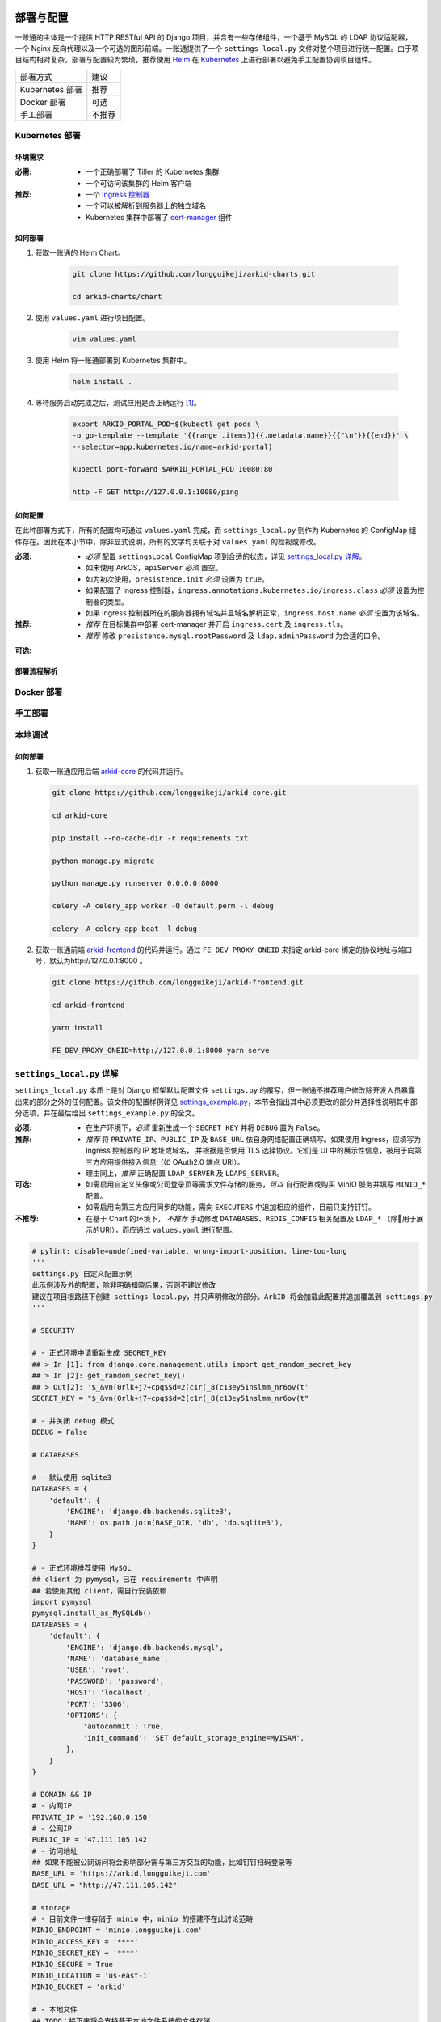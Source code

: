 部署与配置
==========

.. MUTABLE ON REFACTOR

一账通的主体是一个提供 HTTP RESTful API 的 Django 项目，并含有一些存储组件，\
一个基于 MySQL 的 LDAP 协议适配器，一个 Nginx 反向代理以及一个可选的图形前端。\
一账通提供了一个 ``settings_local.py`` 文件对整个项目进行统一配置。\
由于项目结构相对复杂，部署与配置较为繁琐，推荐使用 Helm_ 在 Kubernetes_ 上进行部署以避免手工配置协调项目组件。\


================ ==============
 部署方式          建议
---------------- --------------
Kubernetes 部署    推荐
Docker 部署        可选
手工部署            不推荐
================ ==============

Kubernetes 部署
---------------

.. seealso::
   * `Kubernetes 官方文档`_
   * `Helm 用户指南`_

环境需求
::::::::

:必需:
   * 一个正确部署了 Tiller 的 Kubernetes 集群
   * 一个可访问该集群的 Helm 客户端

:推荐:
   * 一个 `Ingress 控制器`_
   * 一个可以被解析到服务器上的独立域名
   * Kubernetes 集群中部署了 cert-manager_ 组件

如何部署
::::::::

1. 获取一账通的 Helm Chart。

    .. code-block:: shell

       git clone https://github.com/longguikeji/arkid-charts.git

       cd arkid-charts/chart

2. 使用 ``values.yaml`` 进行项目配置。

    .. code-block:: shell

       vim values.yaml

    .. seealso::
       * `如何配置`_
       * `settings_local.py 详解`_

3. 使用 Helm 将一账通部署到 Kubernetes 集群中。

    .. code-block:: shell

       helm install .

4. 等待服务启动完成之后，测试应用是否正确运行 [#f1]_。

    .. code-block:: shell

       export ARKID_PORTAL_POD=$(kubectl get pods \
       -o go-template --template '{{range .items}}{{.metadata.name}}{{"\n"}}{{end}}' \
       --selector=app.kubernetes.io/name=arkid-portal)

       kubectl port-forward $ARKID_PORTAL_POD 10080:80

       http -F GET http://127.0.0.1:10080/ping
    ..

如何配置
::::::::

在此种部署方式下，所有的配置均可通过 ``values.yaml`` 完成，而 ``settings_local.py`` 则作为 \
Kubernetes 的 ConfigMap 组件存在。因此在本小节中，除非显式说明，所有的文字均关联于对 ``values.yaml`` 的检视或修改。

.. ASYNC CROSS REFERENCE TODO:
   ArkOS

:必须:
   * *必须* 配置 ``settingsLocal`` ConfigMap 项到合适的状态，详见 `settings_local.py 详解`_。
   * 如未使用 ArkOS，``apiServer`` *必须* 置空。
   * 如为初次使用，``presistence.init`` *必须* 设置为 ``true``。
   * 如果配置了 Ingress 控制器，``ingress.annotations.kubernetes.io/ingress.class`` \
     *必须* 设置为控制器的类型。
   * 如果 Ingress 控制器所在的服务器拥有域名并且域名解析正常，``ingress.host.name`` *必须* 设置为该域名。

:推荐:
   * *推荐* 在目标集群中部署 cert-manager 并开启 ``ingress.cert`` 及 ``ingress.tls``。
   * *推荐* 修改 ``presistence.mysql.rootPassword`` 及 \
     ``ldap.adminPassword`` 为合适的口令。

.. ASYNC TODO:
   Disable FE

:可选:

.. TODO:
   Separate OPTIONAL, SHOULD NOT & MUST NOT

部署流程解析
::::::::::::

.. TODO:
   Deployment Process

Docker 部署
-----------

.. ASYNC TODO:
   Docker Compose

手工部署
--------

本地调试
--------

如何部署
::::::::

1. 获取一账通应用后端 `arkid-core`_ 的代码并运行。

   .. code-block:: shell

      git clone https://github.com/longguikeji/arkid-core.git

      cd arkid-core

      pip install --no-cache-dir -r requirements.txt

      python manage.py migrate

      python manage.py runserver 0.0.0.0:8000

      celery -A celery_app worker -Q default,perm -l debug

      celery -A celery_app beat -l debug

2. 获取一账通前端 `arkid-frontend`_ 的代码并运行。通过 ``FE_DEV_PROXY_ONEID`` 来指定 arkid-core 绑定的协议地址与端口号，默认为http://127.0.0.1:8000 。

   .. code-block:: shell

      git clone https://github.com/longguikeji/arkid-frontend.git

      cd arkid-frontend

      yarn install

      FE_DEV_PROXY_ONEID=http://127.0.0.1:8000 yarn serve

.. _arkid-core: https://github.com/longguikeji/arkid-core
.. _arkid-frontend: https://github.com/longguikeji/arkid-frontend

``settings_local.py`` 详解
--------------------------

.. TODO
   Docker Compsoe
   Manual

``settings_local.py`` 本质上是对 Django 框架默认配置文件 ``settings.py`` 的覆写，\
但一账通不推荐用户修改除开发人员暴露出来的部分之外的任何配置。该文件的配置样例详见 `settings_example.py`_，\
本节会指出其中必须更改的部分并选择性说明其中部分选项，并在最后给出 ``settings_example.py`` 的全文。

:必须:
   * 在生产环境下，*必须* 重新生成一个 ``SECRET_KEY`` 并将 ``DEBUG`` 置为  ``False``。

:推荐:
   * *推荐* 将 ``PRIVATE_IP``、``PUBLIC_IP`` 及 ``BASE_URL`` 依自身网络配置正确填写。\
     如果使用 Ingress，应填写为 Ingress 控制器的 IP 地址或域名，
     并根据是否使用 TLS 选择协议。它们是 UI 中的展示性信息，被用于向第三方应用提供接入信息（如 OAuth2.0 端点 URI）。
   * 理由同上，*推荐* 正确配置 ``LDAP_SERVER`` 及 ``LDAPS_SERVER``。

:可选:
   * 如需启用自定义头像或公司登录页等需求文件存储的服务，*可以* 自行配置或购买 MinIO 服务并填写 ``MINIO_*`` 配置。
   * 如需启用向第三方应用同步的功能，需向 ``EXECUTERS`` 中追加相应的组件，目前只支持钉钉。

:不推荐:
   * 在基于 Chart 的环境下， *不推荐* 手动修改 ``DATABASES``、``REDIS_CONFIG`` 相关配置\
     及 ``LDAP_*`` （除用于展示的URI），而应通过 ``values.yaml`` 进行配置。

.. code-block:: python

   # pylint: disable=undefined-variable, wrong-import-position, line-too-long
   '''
   settings.py 自定义配置示例
   此示例涉及外的配置，除非明确知晓后果，否则不建议修改
   建议在项目根路径下创建 settings_local.py，并只声明修改的部分。ArkID 将会加载此配置并追加覆盖到 settings.py
   '''

   # SECURITY

   # - 正式环境中请重新生成 SECRET_KEY
   ## > In [1]: from django.core.management.utils import get_random_secret_key
   ## > In [2]: get_random_secret_key()
   ## > Out[2]: '$_&vn(0rlk+j7+cpq$$d=2(c1r(_8(c13ey51nslmm_nr6ov(t'
   SECRET_KEY = "$_&vn(0rlk+j7+cpq$$d=2(c1r(_8(c13ey51nslmm_nr6ov(t"

   # - 并关闭 debug 模式
   DEBUG = False

   # DATABASES

   # - 默认使用 sqlite3
   DATABASES = {
       'default': {
           'ENGINE': 'django.db.backends.sqlite3',
           'NAME': os.path.join(BASE_DIR, 'db', 'db.sqlite3'),
       }
   }

   # - 正式环境推荐使用 MySQL
   ## client 为 pymysql，已在 requirements 中声明
   ## 若使用其他 client，需自行安装依赖
   import pymysql
   pymysql.install_as_MySQLdb()
   DATABASES = {
       'default': {
           'ENGINE': 'django.db.backends.mysql',
           'NAME': 'database_name',
           'USER': 'root',
           'PASSWORD': 'password',
           'HOST': 'localhost',
           'PORT': '3306',
           'OPTIONS': {
               'autocommit': True,
               'init_command': 'SET default_storage_engine=MyISAM',
           },
       }
   }

   # DOMAIN && IP
   # - 内网IP
   PRIVATE_IP = '192.168.0.150'
   # - 公网IP
   PUBLIC_IP = '47.111.105.142'
   # - 访问地址
   ## 如果不能被公网访问将会影响部分需与第三方交互的功能，比如钉钉扫码登录等
   BASE_URL = 'https://arkid.longguikeji.com'
   BASE_URL = "http://47.111.105.142"

   # storage
   # - 目前文件一律存储于 minio 中，minio 的搭建不在此讨论范畴
   MINIO_ENDPOINT = 'minio.longguikeji.com'
   MINIO_ACCESS_KEY = '****'
   MINIO_SECRET_KEY = '****'
   MINIO_SECURE = True
   MINIO_LOCATION = 'us-east-1'
   MINIO_BUCKET = 'arkid'

   # - 本地文件
   ## TODO：接下来将会支持基于本地文件系统的文件存储

   # Redis
   REDIS_CONFIG = {
       'HOST': '192.168.0.147',
       'PORT': 6379,
       'DB': 7,
       'PASSWORD': 'password',
   }
   ## REDIS_URL, CACHES, CELERY_BROKER_URL 均依赖于 REDIS_CONFIG
   ## 如果在 settings_local 文件中修改了 REDIS_CONFIG，上述变量需重新声明，使 REDIS_CONFIG 的改动生效。
   REDIS_URL = 'redis://{}:{}/{}'.format(REDIS_CONFIG['HOST'], REDIS_CONFIG['PORT'], REDIS_CONFIG['DB']) if REDIS_CONFIG['PASSWORD'] is None \
           else 'redis://:{}@{}:{}/{}'.format(REDIS_CONFIG['PASSWORD'], REDIS_CONFIG['HOST'], REDIS_CONFIG['PORT'], REDIS_CONFIG['DB'])
   CACHES["default"]["LOCATION"] = REDIS_URL
   CELERY_BROKER_URL = REDIS_URL

   # LDAP

   # - 启用 sql_backend ldap
   ## 需安装 ArkID  > docker pull longguikeji/ark-sql-ldap:1.0.0
   ## 且 database 为 MySQL
   ## 此时所有针对 LDAP_* 的配置均不对 LDAP server 生效。只读。
   ## TODO：支持LDAP_BASE、LDAP_PASSWORD 可修改。
   INSTALLED_APPS += ['ldap.sql_backend']

   ## LDAP server 的访问地址，用于展示
   LDAP_SERVER = 'ldap://localhost'
   LDAPS_SERVER = 'ldaps://localhost'

   # - 启用 native ldap (不建议使用)
   ## 需已有 LDAP server 且 LDAP 内没有数据
   ## 各对接信息按 此 LDAP server 实际情况填写
   EXECUTERS += ['executer.LDAP.LDAPExecuter']

   LDAP_SERVER = 'ldap://192.168.3.9'
   LDAPS_SERVER = 'ldaps://192.168.3.9'
   LDAP_CLUSTER_ADDR = ''    # 集群内地址，非k8s环境留空即可。k8s环境则会自动填充。
   LDAP_BASE = 'dc=longguikeji,dc=com'
   LDAP_USER = 'cn=admin,dc=longguikeji,dc=com'
   LDAP_PASSWORD = 'admin'
   ## 此三项由arkid生成，只读。应依赖于LDAP_BASE,故需重新声明
   LDAP_USER_BASE = 'ou=people,{}'.format(LDAP_BASE)
   LDAP_DEPT_BASE = 'ou=dept,{}'.format(LDAP_BASE)
   LDAP_GROUP_BASE = 'cn=intra,ou=group,{}'.format(LDAP_BASE)

   # 钉钉
   # - 向钉钉同步数据
   EXECUTERS += ['executer.Ding.DingExecuter']

.. rubric:: 注

.. [#f1] 本文档使用 HTTPie_ 而不是 cURL 作为示例 HTTP 客户端，前者拥有更加直观的命令行选项，较之后者更易于使用。

.. _HTTPie: https://httpie.org
.. _docker: https://www.docker.com
.. _kubernetes: https://kubernetes.io
.. _helm: https://helm.sh
.. _cert-manager: https://github.com/jetstack/cert-manager

.. _Kubernetes 官方文档: https://kubernetes.io/zh/docs/
.. _Helm 用户指南: https://whmzsu.github.io/helm-doc-zh-cn/


.. _Ingress 控制器: https://kubernetes.io/zh/docs/concepts/services-networking/ingress-controllers/

.. _settings_example.py: https://github.com/longguikeji/arkid-core/blob/yh/settings/oneid/settings_example.py

用户界面
========

使用 Web 图形界面
-----------------

如果一个一账通实例在部署时决定配置 Web 前端，那么用户在此时即可拥有一个设计友好易于使用的界面。\
本小节的余下部分将指引用户（无论是普通用户还是管理员）使用这一图形界面探索一账通的核心功能。

注册与登录
::::::::::

无论如何，只要一个一账通实例决定对外公开自身的存在，用户就总可以通过浏览器访问到该实例的登录界面。如果该实例选择开放注册，那么任何人都可以在此处使用邮箱或手机注册一个账号并登录。如若不然，用户只能选择要求这个实例的管理员为自己手动添加一个账号，并通过管理员提供的链接绑定并激活账号。


.. figure:: assets/登录.*
   :align: center

   登录界面

工作台
::::::

每个一账通用户都拥有一个「工作台」，它允许用户检视本账号被授权访问的应用，系统内其他可见组织与成员的基本信息，以及配置自身的个人信息。

我的应用
........

「我的应用」页面展示了所有当前用户有权访问（即可用自己的一账通账号进行授权登录操作的）的应用的基本信息。若管理员为某应用配置了跳转链接，用户可以直接点击该应用以跳转到应用地址。

.. figure:: assets/我的应用.*
   :align: center

   我的应用

通讯录
......

用户可以在「通讯录」中检索所有自身可见的组织结构与用户的基本信息，检索的目标对象的可见性取决于当前用户的权限。

.. figure:: assets/通讯录.*
   :align: center

   通讯录

其他
....

每个用户都可以检视自身的「个人资料」页面并在此处更改自身的基本信息，这些信息可在「通讯录」中被其他用户检索（取决于对方的权限）。用户也可在右上角的下拉菜单里选择修改当前账号的密码或是登出一账通。

.. figure:: assets/个人资料.*
   :align: center

   个人资料

.. attention::
   在一账通中，一旦用户选择登出，不仅仅是对一账通自身的访问凭据会被撤销，所有处于登录状态的第三方应用的访问凭据也会被一并撤销。这是对所谓「单点登出（Single Sign-Out）」机制的一种实现。


管理后台
::::::::

如果当前用户拥有管理员权限，那么该用户可以通过右上角的「管理后台」按钮来配置当前一账通实例的行为。

账号管理
........

管理员可在「账号管理」–「所有账号」页面内添加新账号，检视、编辑已有账号或调整它们的权限，\
并可以将账号信息批量导出为 ``.csv`` 文件或从具有特定格式的 ``.csv`` 文件中批量导入。

.. figure:: assets/所有账号.*
   :align: center

   账号管理–所有账号

.. important:: 对于手动添加的账号，管理员需要将邀请链接（在尚未激活的账号的「操作」一栏中获取）发送给相应的用户，让其完善注册信息并激活账号。

批量编辑
''''''''

通过「批量导出」得到的 ``.csv`` 文件含有的字段定义如下：

==================== ==============================
字段名                说明
-------------------- ------------------------------
``username``         用户名，用户的唯一标识符
``name``             用户的姓名
``email``            用户的邮箱（在个人资料中显示）
``private_email``    用户的注册邮箱
``mobile``           用户的注册手机号
``gender``           用户的性别
``avatar``           用户的头像
``position``         用户的职位
``employee_number``  用户的工号
==================== ==============================

其中字段与「个人资料」页而非「编辑账号」操作可编辑字段相对应，将其重新导入并不能重建一个与之完全一致的账号。\
将该 ``.csv`` 通过「批量导入/修改」重新导入时能够得到有效应用的字段如下：

==================== ================
字段名                 存在性
-------------------- ----------------
``username``         必选当且仅当导入
``name``             可选
``email``            可选
``private_email``    导入时二选一
``mobile``           导入时二选一
``gender``           可选
``avatar``           不存在
``position``         可选
``employee_number``  可选
==================== ================

账号注册
........

「账号管理」–「账号配置」页面内提供了一些登录注册必不可少的基础设施。如是否开放注册，是否开放第三方扫码登录以及如何配置注册所需的邮箱/手机验证码服务。

.. figure:: assets/账号配置.*
   :align: center

   账号管理–账号配置

.. note::
   虽然验证码校验在账号激活的过程中必不可少，但一账通本身并不提供验证码服务。用户需要自行准备邮箱或短信服务并在一账通内部配置好相应的接口。

账号同步
........

在「账号管理」——「账号同步」页面中可以启用在一账通系统与其他平台的用户对象模型之间同步对接的功能。在填写了同步目标平台的认证信息之后，点击「开始同步」按钮即可将目标平台的所有用户及分组等对象同步到当前一账通实例中。

.. figure:: assets/账号同步.*
   :align: center

   账号管理–账号同步

.. attention::
   当同步完成之后，在一账通平台上的任何修改都会同步应用到目标平台之上，但目标平台上的修改并不会反向同步给一账通，因此不推荐在同步完成之后修改目标平台的用户数据。

.. TODO:
   用户模型映射算法？

应用配置
........

管理员可在「应用管理」页面下检索、删除、接入第三方应用以及管理它们的权限，接入第三方应用的详细说明见 `第三方应用接入`_ 部分。\
如果用户有通过一账通登录某应用的权限，那么该应用会出现在用户的工作台上。

.. figure:: assets/应用管理.*
   :align: center

   应用管理

.. tip::
   如果为一个应用配置了跳转链接，用户就可以直接在工作台中直接点击访问该应用了。

分组管理
........

一账通系统中存在着应用、用户与分组这三类主要的业务对象。分组功能将用户以分组对象关联起来，而权限系统则涉及应用与后两者之间的交互。

.. glossary::
   分组
      一账通中的分组结构是一棵有根的 `树`_，其中每个节点可以拥有有限多个子节点（子组）以及有限多个值（用户），与常见的目录树结构基本一致。

   分组类型
      一账通中允许存在多种不同的分组方式，每一种由一个分组类型来定义。可以为一个分组类型创建多个实例，每个实例都构成了一个分组结构。一账通默认提供「部门」、「角色」以及「标签」三种分组类型，并允许用户无限制的自定义分组类型，不同的分组类型之间完全正交。

   用户
      用户是分组结构中的「值」，不包含任何结构，而仅仅是属于某个特定结构。但与文件系统不同，一个用户可以同时属于多个分组（无视分组类型）。

.. note::
   可以将一个分组类型的实例视为一棵树，而一个分组类型则构成了一个 `森林`_，或是直接将分组类型视为一棵树的根，而所有的实例则不过是分组类型的「子组」而已。

管理员可以在「分组管理」页面下检视管理所有已有的分组结构并定义新的分组或类型，也可以查看特定的分组节点中包含的所有用户。

.. figure:: assets/分组管理.*
   :align: center

   分组管理

.. hint::
   「分组管理」页面下的成员管理功能暂时只支持调整分组中已有成员的位置或手动添加全新账号（功能与「所有账号」页面下的一致），如需添加已有用户到特定分组中来，暂时只能通过「编辑账号」操作进行。

权限管理
........

一账通为管理者提供了一套完备而可扩展的精细权限控制系统，允许通过各种策略为每一个用户配置应用的访问权限，管理应用与分组的可见性，以及配置权限受限的子管理员辅助管理。

.. note::
   在一账通的权限系统中，分组是权限管理的一个基本单位。权限可以被直接指派给分组，任何指派给分组的权限会被指派给该分组的直接用户，或是（通过某些选项）递归的指派给该分组的子组与其中的用户。在分组结构中，指派给前驱节点（上级分组）的权限总可以被指派给其后继节点（子组）的权限所覆盖。

可见性权限
''''''''''

分组结构以及其中成员的详细信息（如个人资料）的可见性权限配置应在「分组管理」页面的分组实例编辑中进行，有如下几种权限策略：

+---------------------------------+
|分组可见性权限                   |
+=================================+
|所有人可见                       |
+---------------------------------+
|仅组内成员可见（下属分组不可见） |
+---------------------------------+
|组内成员及其下属分组可见         |
+---------------------------------+
|所有人不可见                     |
+---------------------------------+
|只对部分人可见                   |
+---------------------------------+

其中「只对部分人可见」选项可以分组或用户为单位进行任意的权限指派。

应用的可见性权限与访问权限一致，在此不再赘述。

应用权限
''''''''

一账通为第三方应用提供了精细的权限控制。除了基本的访问（登录）权限之外，管理员还可以为应用额外添加任意的自定义权限，并为它们指定可访问的用户和分组。

管理员可通过账号管理或分组管理中特定用户的「应用内权限」操作来查看该用户的应用权限一览表并直接进行以个人为粒度的权限配置（通过更改默认的权限继承策略）。

.. figure:: assets/账号权限管理-分组权限管理.*
   :align: center

   账号权限管理 & 分组权限管理

更为全面的权限配置可以通过「应用管理」页面下特定应用的「权限管理」操作来进行。管理员可以在此为应用添加自定义权限，配置用户或分组的白/黑名单策略，以及查看根据当前配置计算得出的最终授权名单并分析其中用户的授权来源。

.. figure:: assets/应用权限管理.*
   :align: center

   应用权限管理

.. important::
      自定义权限在一账通中仅仅是一个唯一的权限 ID，第三方应用可根据此 ID 通过 HTTP API 向一账通查询特定的用户是否拥有该权限。在此情况下，一账通仅仅是在利用已有的分组–权限架构，作为一个权限子系统来检查特定的权限断言，而并不会实际涉及权限的具体内容。

子管理员
........

管理员可在「子管理员」页面下添加子管理员。子管理员可以在一个指定的范围（分组，用户以及应用）下行使受限的权力。

.. figure:: assets/子管理员.*
   :align: center

   子管理员

.. TODO:
   权限的详细定义

其他
....

登录页面配置
''''''''''''

管理员可在「配置管理」页面下为公司进行基本的登录页面配置。

.. figure:: assets/配置管理.*
   :align: center

   配置管理

操作日志
''''''''

管理员可在「操作日志」页面下查看并检索详细的用户及管理员活动日志。

.. figure:: assets/操作日志.*
   :align: center

   操作日志

.. _树: https://en.wikipedia.org/wiki/Tree_(graph_theory)
.. _森林: https://en.wikipedia.org/wiki/Tree_(graph_theory)#Forest

使用 HTTP API 接口
------------------

如果一账通实例的维护者认为使用一整个 Web 图形客户端太重了或没有必要，\
也可以选择只部署一账通的核心组件并利用一账通丰富的 RESTful HTTP API 来完成管理任务。\
本节的目的是通过两个小例子来帮助用户初步熟悉一账通的 API ，并完成一些真实的管理操作。

为了使用一账通，我们必须首先得知所要管理的一账通实例的网络地址，\
以及拥有一个管理员账号（默认为 ``admin, admin``），我们不妨设其为 ``arkid.example.org``。

.. seealso::
   * 关于如何部署 'client-free' 的一账通实例，请参见 `部署与配置`_。
   * 这里是完整的 `一账通 API 文档`_。


例：使用 HTTPie 命令行工具进行权限管理
::::::::::::::::::::::::::::::::::::::

这个例子将会使用 HTTPie 作为命令行客户端来完成一些简单的权限管理操作。\
如前所述，选用 HTTPie 因其较之传统的 cURL 更加直观易用。若读者更加习惯于使用 cURL 或其他类似的命令行工具，\
也完全可以使用它们来完成接下来的任务。

1. 首先，我们需要通过特定的 API POST 管理员的用户名与密码进行登录操作来得到一个 ``token``，\
   并在后续请求中附带这个 ``token`` 来进行特权操作。 [#f2]_

   .. code-block:: shell

      http POST https://arkid.example.org/siteapi/oneid/ucenter/login/ username=admin password=admin

   一账通将会返回与下方 JSON 数据类似的响应，其中 ``token`` 字段即为我们想要的 ``token``。

   .. code-block:: json

      {
          "avatar": "",
          "email": "",
          "employee_number": "",
          "gender": 0,
          "is_admin": true,
          "is_manager": false,
          "is_settled": true,
          "mobile": "",
          "name": "",
          "origin_verbose": "脚本添加",
          "perms": [
              "system_oneid_all",
              "system_ark-meta-server_all",
          ],
          "position": "",
          "private_email": "",
          "roles": [
              "admin",
          ],
          "token": "${token}",
          "user_id": 1,
          "username": "admin",
          "uuid": "${uuid}"
      }
2. 我们可以通过列出所有的用户来找到我们想为其添加权限的那一个，并记下它的 ``username`` 字段，\
   不妨设其为 ``user1``。将 ``token`` 置于请求头中，形如 \
   ``Authorization: Token ${token}`` 即可以管理员身份使用所有的 API。由于结果可能会很长。\
   此处及以后将不一一展示服务器的响应。

   .. code-block:: shell

      http GET https://arkid.example.org/siteapi/oneid/user/ Authorization:'Token ${token}'

3. 类似的，我们可以找到该用户想要访问的那个第三方应用，然后记下它的 ``access_perm`` \
   中我们想为其赋予的权限的 ``uid`` 字段，设其为 ``app_app1_access``。\
   如果不止一个，设另一个为 ``app_app2_access``。

   .. code-block:: shell

      http GET https://arkid.example.org/siteapi/oneid/app/ Authorization:'Token ${token}'

4. 为了方便，我们可以将我们想要为用户添加的权限写成独立的 JSON，记为 ``perm.json``。其中 ``status`` 字段的取值 \
   ``{-1, 0, 1}`` 分别代表黑名单，从上级继承与白名单。

   .. code-block:: json

      {
          "perm_statuses":
          [
               { "uid" : "app_app1_access", "status" : 1 },
               { "uid" : "app_app2_access", "status" : 1 }
          ]
      }
5. 现在我们就可以为 ``user1`` 添加访问应用的权限了。如果把此处的 PATCH 方法改为 GET，即可列出该用户所有的权限状态。

   .. code-block:: shell

      http PATCH http://arkid.example.org/siteapi/oneid/perm/user/user1/ < perm.json  Authorization:'Token ${token}'

例：使用 Python 脚本进行第三方应用接入
::::::::::::::::::::::::::::::::::::::

这个例子将会使用经典的 Python HTTP 客户端库 ``requests`` 来实现简单的第三方应用接入配置，\
如果读者对 Python 语言或 ``requests`` 不甚熟悉，也可以换用任何自己喜欢的语言来完成这个小例子。

.. seealso::
   * `第三方应用接入`_
   * `requests 中文文档`_
   * `Python 官方教程`_

1. 我们首先导入 ``requests`` 包。如果读者的 Python 环境中没有 ``requests``，需要先自行安装。

   .. code-block:: python

      import requests
2. 请根据当前一账通实例的网络配置自行填写请求的目标 URL。

   .. code-block:: python

      prefix = 'https://arkid.example.org'

3. 和上一小节一样，我们向登录 API 发送管理员的用户名与密码来得到 ``token``。\
   这段代码使用了装饰器，以使得我们不必手动完成大量「先将 ``token`` 放进 ``headers`` 里，然后再发送请求」之类无聊的操作。

   .. code-block:: python

      def login(username, password):
          rsp = requests.post(f'{prefix}/siteapi/oneid/ucenter/login/', \
                              json={'username': username, 'password': password})
          token = rsp.json()['token']

          def withuser(method):
              def wrap(*args, **kwargs):
                 if 'headers' not in kwargs:
                     kwargs['headers'] = { 'AUTHORIZATION': f'Token {token}' }
                 else:
                     kwargs['headers']['AUTHORIZATION'] = f'Token {token}'
                 return method(*args, **kwargs)
              return wrap
          return withuser

       @login('admin', 'admin')
       def post(*args, **kwargs):
           return requests.post(*args, **kwargs)

4. 然后我们通过向 ``/siteapi/oneid/app/`` POST 一个包含该应用的创建信息的 \
   JSON 对象来创建一个应用，其中应用的名称是唯一的必选项。

   .. code-block:: python

      def create_app(name, **kwargs):
          app = { 'name': name }

          # more configuration stuffs

          return post(f'{prefix}/siteapi/oneid/app/', json=app)

5. 首先，一账通需要请求者指定一个鉴权协议的列表，先将它置空。

   .. code-block:: python

      auth_protocols = []

6. 使用 LDAP 或 HTTP 鉴权协议不需要配置任何参数，所以我们将 ``ldap_app`` 与 ``http_app`` 都置空。

   .. code-block:: python

      if 'ldap' in kwargs:
          app['ldap_app'] = {}
          auth_protocols.append('LDAP')
      if 'http' in kwargs:
          app['http_app'] = {}
          auth_protocols.append('HTTP')

7. 使用 OAuth2.0 则需要用户指定一些配置，见下文。

   .. code-block:: python

      if 'oauth' in kwargs:
          app['oauth_app'] = kwargs['oauth']
          auth_protocols.append('OAuth2.0')

8. 应用备注与跳转链接同样是能够配置的可选项。

   .. code-block:: python

      if 'remark' in kwargs:
          app['remark'] = kwargs['remark']
      if 'index' in kwargs:
          app['index'] = kwargs['index']

9. 虽然不指定鉴权协议依然可以指定一个应用，但我们不希望创建这种毫无意义的空应用。

   .. code-block:: python

      if not auth_protocols:
          raise '至少指定一个鉴权协议！'
      else:
          app['auth_protocols'] = auth_protocols

10. 现在我们可以真正创建一个应用了。``oauth`` 中各项参数的具体含义参见 \
    `OAuth2.0`_ 一节，其中 ``redirect_uris`` 为必选项。

   .. code-block:: python

      oauth = { 'redirect_uris': 'your_redirection_endpoint', 'client_type': 'public', 'authorization_grant_type': 'implicit' }
      app = create_app('your_app_name', remark='your_app_remark', index='your_app_index', oauth=oauth)

      print(app.text)

11. 运行这个程序，屏幕上打印出来的结果即为新添加的第三方应用配置接入所必须的信息，\
    关于第三方应用自身如何利用这些信息完成鉴权，同样请参见 `OAuth2.0`_ 一节。

   .. code-block:: json

      {
         "app_id":1,
         "uid":"yourappname",
         "name":"your_app_name",
         "index":"your_app_index",
         "logo":"",
         "remark":"your_app_remark",
         "oauth_app":{
            "client_id":"${client_id}",
            "client_secret":"${client_secret}",
            "redirect_uris":"your_redirection_endpoint",
            "client_type":"public",
            "authorization_grant_type":"implicit",
            "more_detail":[
               {
                  "name":"认证地址",
                  "key":"auth_url",
                  "value":"{$prefix}/oauth/authorize/"
               },
               {
                  "name":"获取token地址",
                  "key":"token_url",
                  "value":"{$prefix}/oauth/token/"
               },
               {
                  "name":"身份信息地址",
                  "key":"profile_url",
                  "value":"{$prefix}/oauth/userinfo/"
               }
            ]
         },
         "ldap_app":null,
         "http_app":null,
         "allow_any_user":false,
         "auth_protocols":[
            "OAuth 2.0"
         ]
      }

组织完整的该程序 Python 源代码如下，建议读者将它直接复制到本地作为脚手架来实现读者感兴趣的其他功能。

.. code-block::

   import requests

   prefix = 'https://arkid.example.org'

   def login(username, password):
       rsp = requests.post(f'{prefix}/siteapi/oneid/ucenter/login/', \
                     json={'username': username, 'password': password})
       token = rsp.json()['token']

       def withuser(method):
           def wrap(*args, **kwargs):
               if 'headers' not in kwargs:
                   kwargs['headers'] = { 'AUTHORIZATION': f'Token {token}' }
               else:
                   kwargs['headers']['AUTHORIZATION'] = f'Token {token}'
               return method(*args, **kwargs)
           return wrap
       return withuser

   @login('admin', 'admin')
   def post(*args, **kwargs):
       return requests.post(*args, **kwargs)

   def create_app(name, **kwargs):
       auth_protocols = []
       app = { 'name': name }

       if 'remark' in kwargs:
           app['remark'] = kwargs['remark']
       if 'index' in kwargs:
           app['index'] = kwargs['index']

       if 'ldap' in kwargs:
           app['ldap_app'] = {}
           auth_protocols.append('LDAP')
       if 'http' in kwargs:
           app['http_app'] = {}
           auth_protocols.append('HTTP')
       if 'oauth' in kwargs:
           app['oauth_app'] = kwargs['oauth']
           auth_protocols.append('OAuth2.0')

       if not auth_protocols:
           raise '至少指定一个验证协议！'
       else:
           app['auth_protocols'] = auth_protocols

       return post(f'{prefix}/siteapi/oneid/app/', json=app)

   oauth = { 'redirect_uris': 'your_redirection_endpoint', 'client_type': 'public', 'authorization_grant_type': 'implicit' }
   app = create_app('your_app_name', remark='your_app_remark', index='your_app_index', oauth=oauth)

   print(app.text)

.. _一账通 API 文档: https://oneid1.docs.apiary.io/
.. _Python 官方教程: https://docs.python.org/zh-cn/3/tutorial/
.. _requests 中文文档: https://cn.python-requests.org/zh_CN/latest/

.. rubric:: 注
.. [#f2] 在 HTTPie 中，不加任何命令行选项则随后的键值会以 JSON 格式发送给服务器，\
         在 POST 操作之前加上 ``-f`` 指令将会命令 HTTPie 把这些键值以 HTTP 表单格式发送给服务器。一账通的很多 API 同时接受这两种格式的数据。

用户手册
-----------------

注册与登录
::::::::::

无论如何，只要一个一账通实例决定对外公开自身的存在，用户就总可以通过浏览器访问到该实例的登录界面。如果该实例选择开放注册，那么任何人都可以在此处使用邮箱或手机注册一个账号并登录。如若不然，用户只能选择要求这个实例的管理员为自己手动添加一个账号，并通过管理员提供的链接绑定并激活账号。


.. figure:: assets/登录.*
   :align: center

   登录界面

注册
........

如果该实例选择开放注册并配置好相应服务（见 `账号配置`_ 部分），那么任何人都可以在此处使用邮箱或手机号注册一个账号并登录。如若不然，用户只能选择请这个实例的管理员为自己手动添加一个账号，由管理员提供链接绑定并激活账号。

手机号注册
''''''''''''''''

用户点击登录页面中的“没有账号？去注册”进入注册账号页面，选择手机号注册后填写手机号获取验证码（没有绑定一账通的手机号），完善相应信息后即可完成注册。


.. figure:: assets/手机号注册.*
   :align: center

   手机号注册界面


邮箱注册
''''''''''''''''

用户点击页面中的 “没有账号？去注册” 进入注册页面，选择邮箱注册，完善相应信息后系统会给填写的邮箱发送注册邮件，用户通过邮件可完成注册。

管理员添加
''''''''''''''''

用户可联系管理员，请管理员在后台为其添加账号。若管理员选择为用户填写密码，用户可通过管理员填写的账号和密码直接登录绑定。管理员也可以向用户发送邀请绑定链接，用户通过链接完成激活绑定。


.. figure:: assets/管理员添加.*
   :align: center

   管理员添加

若管理员添加账号时填写的是手机号或邮箱，则用户只能通过管理员发送的激活链接自行设置密码，完成激活账号操作。


.. figure:: assets/链接激活.*
   :align: center

   链接激活

登录
........

用户可以使用已注册的用户名，邮箱或者手机号进行登录，若配置好相关服务（见 `账号配置`_ 部分）也可以通过第三方应用（钉钉、微信、支付宝、QQ 、企业微信）扫码登录。通过扫码登录时，使用的是扫码的第三方应用上的身份。

忘记密码
..........

若用户已绑定手机号或邮箱，忘记密码时可点击密码输入框下的“忘记密码”，通过手机号或邮箱进行密码重置。若没有绑定，可联系管理员请其帮助修改密码。


.. figure:: assets/忘记密码.*
   :align: center

   忘记密码

工作台
::::::

每个一账通用户都拥有一个「工作台」。「工作台」主要包括「我的应用」，「通讯录」和「个人资料」三个模块。它允许用户查看本账号被授权访问的应用，系统内可见组织与成员的基本信息，以及管理自身的个人信息。

我的应用
........

「我的应用」页面展示了所有当前用户有权访问（即可用自己的一账通账号进行授权登录操作）的应用的基本信息。基本信息包括应用的 LOGO ，名称，备注。若管理员为某应用配置了跳转链接，用户可以直接点击该应用跳转到应用地址。当用户拥有多个某应用的访问权限并安装了登录插件时，用户可选择跳转到应用的不同页面或以不同的身份访问应用。搜索框可对应用进行模糊查询。

.. figure:: assets/我的应用.*
   :align: center

   我的应用

通讯录
......

用户可以在「通讯录」中查看所有自身可见的组织结构与用户的基本信息，查看的目标对象可见性取决于当前用户的权限。搜索框可以在不同的分类里搜索分组和账号。

.. figure:: assets/通讯录.*
   :align: center

   通讯录
   
.. figure:: assets/成员信息.*
   :align: center

   成员信息

个人资料
............

用户可以在「个人资料」中查看和编辑个人资料。编辑个人资料时，用户可以选择本地上传头像，也可以使用默认头像。默认头像为中文姓名的后两个字，英文姓名的前两个字符。添加或修改手机号和邮箱时都需要验证登录密码，验证通过才能进行相应操作。

.. figure:: assets/个人资料.*
   :align: center

   个人资料

.. figure:: assets/编辑资料.*
   :align: center

   编辑资料

退出与修改密码
.................

用户可在页面右上角的下拉菜单里选择「退出」或者「修改密码」。

.. figure:: assets/下拉菜单.*
   :align: center

   下拉菜单

退出
''''''

用户点击「退出」后会退出到登录界面，此时不仅会撤销用户对一账通的登录，所有处于登录状态的第三方应用的也会被一并撤销。

修改密码
'''''''''

用户点击「修改密码」后，可在弹出的修改密码界面对密码进行重置。若用户忘记原密码可点击页面左下角的“忘记密码？去重置”。

.. figure:: assets/修改密码.*
   :align: center

   修改密码
  
.. attention::
   在一账通中，一旦用户选择登出，不仅仅是对一账通自身的访问凭据会被撤销，所有处于登录状态的第三方应用的访问凭据也会被一并撤销。这是对所谓「单点登出（Single Sign-Out）」机制的一种实现。


管理后台
::::::::

如果当前用户拥有管理员权限，那么该用户可以通过右上角的「管理后台」按钮来配置当前一账通实例的行为。子管理员的权限依赖于主管理员的设置，主管理员拥有全部权限。

账号管理
........

「账号管理」包括「所有账号」、「账号配置」和「账号同步」三个模块。「所有账号」是对所有的账号进行管理；「账号配置」用于对登录注册的设置；「账号同步」用于与其他应用信息的对接。

所有账号
'''''''''

管理员可在「账号管理」–「所有账号」页面内添加新账号，检视、编辑已有账号或调整它们的权限，\
并可以将账号信息批量导出为 ``.csv`` 文件或从具有特定格式的 ``.csv`` 文件中批量导入。

.. figure:: assets/所有账号.*
   :align: center

   账号管理–所有账号

(1)添加账号

添加账号时管理员必须为用户设置用户名，姓名和登录密码，手机号，邮箱三者中至少一个，其他内容可根据需要添加。一个手机号或邮箱只能绑定一个账号。添加成功后，管理员可直接告诉用户密码，让其使用用户名和密码登录激活，也可以给其发送邀请激活链接。管理员点击账号后的「邀请激活」即可将激活链接复制到剪切板。若管理员为用户填写了密码，手机号，邮箱三者中的多个，用户可根据链接自行选择激活方式。

.. figure:: assets/添加账号.*
   :align: center

   添加账号

.. figure:: assets/复制链接.*
   :align: center

   复制链接

.. figure:: assets/链接激活2.*
   :align: center

   链接激活

(2)编辑账号

管理员可点击账号后的「编辑账号」按钮修改除用户名以外的账号信息或者删除账号。管理员也可在此帮助用户修改密码。

.. figure:: assets/编辑账号.*
   :align: center

   编辑账号

(3)应用内权限

管理员可点击账号后的「应用内权限」设置用户对应用的访问权限以及应用内权限（具体见 `应用权限管理`_ ）。个人权限分为默认，是和否。初始状态为默认，此时权限结果来自于分组权限，否则权限结果来自于个人权限。应用内权限同理，初始也为默认，即用户可访问应用的全部内容。

其中对应用的分组权限在「分组管理」或者「应用管理」中设置，分组权限不设置为默认，表示没有权限。

.. figure:: assets/应用内权限.*
   :align: center

   应用内权限	

(4)批量导出

通过「批量导出」得到的 ``.csv`` 文件含有的字段定义如下：

==================== ==============================
字段名                说明
-------------------- ------------------------------
``username``         用户名，用户的唯一标识符
``name``             用户的姓名
``email``            用户的邮箱（在个人资料中显示）
``private_email``    用户的注册邮箱
``mobile``           用户的注册手机号
``gender``           用户的性别
``avatar``           用户的头像
``position``         用户的职位
``employee_number``  用户的工号
==================== ==============================

.. figure:: assets/导出文件.*
   :align: center

   导出文件

.. important::  其中字段与「个人资料」页而非「编辑账号」操作可编辑字段相对应，将其重新导入并不能重建一个与之完全一致的账号。

(5)批量导入

将该 ``.csv`` 通过「批量导入/修改」重新导入时能够得到有效应用的字段如下：

==================== ================
字段名                 存在性
-------------------- ----------------
``username``         必选当且仅当导入
``name``             可选
``email``            可选
``private_email``    导入时二选一
``mobile``           导入时二选一
``gender``           可选
``avatar``           不存在
``position``         可选
``employee_number``  可选
==================== ================

.. important:: 其中，username 不可与已存在账号的 username 相同。

(6)批量删除

未选中账号时，「批量删除」按钮为灰色，无法点击，选择若干个账号后可点击「批量删除」按钮将被选中的账号删除。

账号配置
'''''''''

「账号管理」–「账号配置」页面内提供了一些登录注册必不可少的基础设施。如是否开放注册，是否开放第三方扫码登录以及如何配置注册所需的邮箱/手机验证码服务。

.. figure:: assets/账号配置.*
   :align: center

   账号管理–账号配置

(1)开放注册

选择开放注册即允许用户在登录界面自行注册账号，此时要选择注册账号类型并完成相应配置，包括邮箱配置和短信配置。账号注册类型可多选，默认状态为邮箱配置。不开放注册则不允许用户自己注册账号，此时不需要配置账号注册类型。

邮箱配置即设置帮助一账通发送注册邮件的邮箱。需要填写邮箱服务地址，邮箱服务端口号，给用户发送邮件的邮箱账号和邮箱密码。

.. figure:: assets/邮箱配置.*
   :align: center

   邮箱配置

支持手机号注册需要完成短信配置。目前一账通只支持阿里云短信服务商。短信配置需要填写 ``Access Key`` ，``Access Secret`` ，短信模板和短信落款（具体配置和获取方法见 `附录一：开放注册——短信配置`_ ）。

.. figure:: assets/短信配置.*
   :align: center

   短信配置

(2)第三方扫码登录

管理员可设置是否允许第三方（钉钉、支付宝、QQ、微信、企业微信）扫码登录。若允许则需要完成相应配置，配置完成以后用户可在登录界面进行第三方扫码登录（详细配置方法见 `附录二：第三方扫码登录配置`_ ）。

.. figure:: assets/第三方配置.*
   :align: center

   第三方配置

账号同步
'''''''''

在「账号管理」——「账号同步」页面中可以启用在一账通系统与其他平台的用户对象模型之间同步对接的功能。在填写了同步目标平台的认证信息之后，点击「开始同步」按钮即可将目标平台的所有用户及分组等对象同步到当前一账通实例中（详细配置方法见 `附录三：账号同步配置`_ ）。

.. figure:: assets/账号同步.*
   :align: center

   账号管理–账号同步

.. attention::
   当同步完成之后，在一账通平台上的任何修改都会同步应用到目标平台之上，但目标平台上的修改并不会反向同步给一账通，因此不推荐在同步完成之后修改目标平台的用户数据。

.. TODO:
   用户模型映射算法？

分组管理
........

一账通系统中存在着应用、用户与分组这三类主要的业务对象。分组功能将用户以分组对象关联起来，而权限系统则涉及应用与后两者之间的交互。

.. glossary::
   分组
      一账通中的分组结构是一棵有根的 `树`_，其中每个节点可以拥有有限多个子节点（子组）以及有限多个值（用户），与常见的目录树结构基本一致。

   分组类型
      一账通中允许存在多种不同的分组方式，每一种由一个分组类型来定义。可以为一个分组类型创建多个实例，每个实例都构成了一个分组结构。一账通默认提供「部门」、「角色」以及「标签」三种分组类型，并允许用户无限制的自定义分组类型，不同的分组类型之间完全正交。

   用户
      用户是分组结构中的「值」，不包含任何结构，而仅仅是属于某个特定结构。但与文件系统不同，一个用户可以同时属于多个分组（无视分组类型）。

.. note::
   可以将一个分组类型的实例视为一棵树，而一个分组类型则构成了一个 `森林`_，或是直接将分组类型视为一棵树的根，而所有的实例则不过是分组类型的「子组」而已。

管理员可以在「分组管理」页面下定义新的分组或分组类型，查看所有已有的分组结构并对其进行信息管理和权限管理，也可以查看分组下所包含的所有用户。一账通默认提供部门、角色以及标签三种分组类型。

.. figure:: assets/分组管理.*
   :align: center

   分组管理

分组信息管理
''''''''''''''''''

(1)默认分类添加分组

用户一账通默认提供部门、角色以及标签三种分组类型。用户可在这三个分类下自定义分组，也可以在已有分组下添加下级分组。

添加分组时，用户必须为分组填写名称。上级部门和可见范围根据需要选择。上级部门不选择时，默认为选中的分组。可见范围有所有人可见，仅组内成员可见（下属分组不可见），组内成员及下属分组可见，所有人不可见，只对部分人可见。不选择可见范围时，默认为所有人可见；若选择部分人可见，页面下方会新出现供选择可见范围的功能。用户可根据账号和分组进行选择，不选择指定范围为所有人不可见。若某一不可见分组下级分组可见，则该不可见分组会被迫可见。 

.. figure:: assets/添加分组.*
   :align: center

   添加分组

.. figure:: assets/指定可见范围.*
   :align: center

   指定可见范围

(2)自定义分组类型

自定义分组类型只需要点击新分组类型，在出现的输入框中输入名称，点击确认即可。其下级组织结构的添加与默认分组类型添加分组相同。

.. figure:: assets/自定义分组类型.*
   :align: center

   自定义分组类型

(3)编辑和删除分组

部门、角色以及标签三种默认分组类型不可以修改类型名称以及删除分组类型。自定义分组类型可以修改分组类型名称和删除分组类型。点击自定义分组类型后的下拉菜单即可选择修改或删除。

编辑分组信息时，选中分组，点击编辑按钮即可对分组名称，上级部门和可见范围进行修改。也可以点击删除按钮将分组删除。删除分组时，不允许直接删除有下级分组或有成员的分组，此时应先删除或移出该分组的下级分组和成员。

.. figure:: assets/编辑自定义分组.*
   :align: center

   自定义分组下拉菜单

.. figure:: assets/编辑分组.*
   :align: center

   编辑分组

分组权限管理
''''''''''''''''''

选中分组，点击分组权限管理即可进入该分组权限管理页面。

管理员在此页面设置分组对所有应用的权限，权限分为默认，是和否，默认和否都表示没有权限。分组权限又包括应用访问权限和应用内权限。应用访问权限指用户能否在「工作台」-「我的应用」中看到某一应用，应用内权限指用户所能访问的某一应用内的哪些内容。若为某分组设置对一应用有访问权限，则该分组包括其下级分组的所有成员都对该应用有访问权限（优先级低于个人权限）。应用内权限同理。

.. figure:: assets/分组权限管理.*
   :align: center

   分组权限管理

分组成员管理
''''''''''''''''''

管理员点击某一分组可显示该分组的成员列表，不包括其下级分组的成员，可在此对成员进行管理。其中添加账号，批量导出，批量导入/修改，批量删除，编辑账号和应用内权限与账号管理页面相同。在这里新增了调整分组，移出分组，调整排序功能。选中账号后可点击调整分组，重新为账号选择分组，但是只能把用户移动到同一分类下的某一分组。调整分组后账号的位置，分组可见性和通讯录也会出现相应变化；选中账号选择移出分组，移出后来自于分组的权限会消失，通讯录中该账号也会从相应分组消失。

.. figure:: assets/分组管理.*
   :align: center

   分组管理

.. hint::
   「分组管理」页面下的成员管理功能暂时只支持调整分组中已有成员的位置或手动添加全新账号（功能与「所有账号」页面下的一致），如需添加已有用户到特定分组中来，暂时只能通过「编辑账号」操作进行。

应用管理
........

管理员可在「应用管理」页面下检索、删除、接入第三方应用以及管理它们的权限，接入第三方应用的详细说明见 `第三方应用接入`_ 部分。\
如果用户有通过一账通登录某应用的权限，那么该应用会出现在用户的工作台上。

.. figure:: assets/应用管理.*
   :align: center

   应用管理

添加应用
''''''''''''''

管理员点击添加应用按钮即可进入「添加应用」界面。

管理员必须为应用填写名称，其他内容可根据需要选填。

应用 LOGO 可以选择从本地上传也可以使用默认 LOGO ；若管理员为应用填写了主页地址，则拥有权限的用户可以在「工作台」-「我的应用」模块直接访该地址；若填写了备注，该备注会展示在「工作台」-「我的应用」模块应用名称下方；一账通提供三种协议：OAuth 2.0，LDAP 和 HTTP。管理员配置好 OAuth 2.0 和 LDAP 协议后，用户在访问第三方应用时可以直接授权一账通的账号进行登录，不需要在第三方的应用里注册，HTTP 协议用于用户进行二次开发（配置方法见 `附录四：添加应用协议配置`_ ）。

.. figure:: assets/添加应用.*
   :align: center

   添加应用

.. figure:: assets/应用信息.*
   :align: center

   应用信息

接口详情
''''''''''''''

已配置好协议的应用可点击应用列表后的接口详情查看接口信息，未配置的应用，其接口详情按钮变灰，无法点击。

.. figure:: assets/应用管理-接口详情-LDAP.*
   :align: center

   应用管理-接口详情-LDAP
   
编辑应用
''''''''''''''

点击某应用后的编辑按钮，可进入「编辑应用信息」页面对该应用的名称，头像，主页地址，备注，协议配置进行修改，也可以在此删除应用。

.. figure:: assets/编辑应用.*
   :align: center

   编辑应用

应用权限管理
'''''''''''''

一账通为第三方应用提供了精细的权限控制。除了基本的访问（登录）权限之外，管理员还可以为应用额外添加任意的自定义权限，并为它们指定可访问的用户和分组。\
管理员点击应用后的权限管理可进入「权限管理」页面，可在此设置应用的访问权限和应用内权限。

(1)应用访问权限

添加应用以后会自动生成一个用于访问应用的应用访问权限。管理员也可以自定义应用访问权限，来实现用户访问第三方应用后以不同的身份登录，或登录到第三方应用的不同页面。

自定义应用访问权限时要填写登录地址，用户名和登录密码。登录地址为域名，用户名和密码为登录第三方应用的身份。实现此功能需要下载第三方插件，并完成相关配置（见 “arkid 第三方账号管理” 文档）。这样，在 ArkID 工作台，点击应用，来到应用主页，选择登陆，可见 ArkID 插件可选择账号密码填充。选中、确认登录即可。

.. figure:: assets/自定义应用访问权限.*
   :align: center

   自定义应用访问权限

.. figure:: assets/选择账号.*
   :align: center

   选择账号
   
.. figure:: assets/自动填充.*
   :align: center

   自动填充
   
(2)应用内权限

应用内权限是指将应用的内部功能进行模块划分，来实现对用户可访问的模块进行限制。应用内权限功能只能对在一账通的基础上开发或者与一账通完成对接的第三方应用生效。第三方应用要对应用内权限进行定义，在一账通中只需要添加该第三方应用已有的权限名称即可。

.. figure:: assets/新建权限.*
   :align: center

   定义应用内权限

(3)账号的权限

管理员可通过将账号加入黑白名单的方式来设置账号对应用的权限。管理员可在结果名单查看有权限的账号和其权限来源。账号的权限优先级最高。

.. figure:: assets/账号权限.*
   :align: center

   设置账号的权限

(4)分组的权限

分组权限包括默认分组类型的部门权限，标签权限，角色权限和自定义分组类型的权限，它们的功能基本是一致的，下面以部门的权限为例。

部门的权限与账号的权限类似，同样通过加入黑白名单的方式来实现权限的分配，不过此时添加的是部门，添加完成以后该设置对部门及其下级部门成员生效。

.. figure:: assets/分组权限.*
   :align: center

   设置分组的权限

.. important::
      自定义权限在一账通中仅仅是一个唯一的权限 ID，第三方应用可根据此 ID 通过 HTTP API 向一账通查询特定的用户是否拥有该权限。在此情况下，一账通仅仅是在利用已有的分组–权限架构，作为一个权限子系统来检查特定的权限断言，而并不会实际涉及权限的具体内容。

配置管理
........

管理员可在配置管理模块对登录页面的样式和文件存储的位置进行设置。

登录页面配置
'''''''''''''	

登录页面样式配置可设置公司 LOGO，公司名称和选择主色（主色包括但不限于主要按钮底色、文字按钮颜色、页面标题装饰色以及部分icon的颜色）。公司 LOGO 可以使用默认 LOGO ，也可以选择本地上传。选择主色可以选择预置颜色，也可以自定义颜色。设置完成以后可点击大图预览查看设置后的样式。

.. figure:: assets/配置管理.*
   :align: center

   配置管理

.. figure:: assets/登录配置详情.*
   :align: center

   登录页面配置详情

文件存储
'''''''''''''

文件存储的位置包括本地存储和 Minio 服务器存储。Minio 是 Apache License v2.0 下发布的对象存储服务器。若用户选择 Minion 存储需要自行购买并填写相关参数。

.. figure:: assets/文件存储.*
   :align: center

   文件存储配置

子管理员
...............

管理员可在「子管理员」页面下添加子管理员协助自己进行管理，并对已有子管理员进行编辑。子管理员可以在一个指定的范围（分组，用户以及应用）下行使被分配的权力。\
某个子管理员的权力表现为所有包含此用户的子管理员组权力的并集。

.. figure:: assets/子管理员.*
   :align: center

   子管理员
   
添加子管理员
'''''''''''''''''''

管理员点击添加新的子管理员组进入「添加子管理员」页面。管理员需要选择要添加的用户，用户可以多选；子管理员可以管理的范围，包括所在分组及下级分组、特定账号和分组，若管理范围选择特定账号和分组，但是没有指定账号和分组，则不能管理任何人；拥有的基础权限和可管理的应用，基础权限和可管理的应用可不选，不选则没有权力。当某一子管理员添加应用时会自动创建一个对该应用拥有管理权限的子管理员组，来实现创建应用者拥有管理该应用的权力。

.. figure:: assets/添加子管理员.*
   :align: center

   添加子管理员

编辑子管理员
'''''''''''''''''''

可点击子管理员组后的编辑按钮进入「编辑子管理员」页面。编辑子管理员组可对子管理员的一切内容进行修改，也可以删除该分组。编辑或删除之后，权限也会发生相应变化。

.. TODO:
   权限的详细定义

操作日志
''''''''

管理员可在「操作日志」页面下查看所有用户的活动日志。日志列表展示事件类型、事件人、时间和事件信息，管理员可根据事件类型、事件人、时间和事件信息进行条件查询。若想查看用户的 IP 地址和操作系统等信息可点击日志记录后的查看详细日志。

.. figure:: assets/操作日志.*
   :align: center

   操作日志

.. _树: https://en.wikipedia.org/wiki/Tree_(graph_theory)
.. _森林: https://en.wikipedia.org/wiki/Tree_(graph_theory)#Forest

 
附录一：开放注册——短信配置
::::::::::::::::::::::::::::::

短信配置需要填写 ``Access Key`` ， ``Access Secret`` ，短信模板和短信落款。

.. image:: assets/图片51.png

Access Key 和 Access Secret
................................

``Access Key`` 和 ``Access Secret`` 由阿里云颁发给云主机的所有者，用于保障云主机的安全性，用户可自行获取。获取方法如下：

1、登录您的阿里云管理控制台，点击页面右上角个人信息，展开面板，选择里面的 ``accesskeys``。

.. image:: assets/图片52.png

2、进入 ``AccessKeys`` 管理界面，查看您的 ``AccessKey`` 列表，如果当前列表为空，您也可以创建一个（创建过程省略）。

.. image:: assets/图片53.png

3、``Access Key Secret`` 默认不显示，点击“显示”链接，阿里云将向您的联系人手机发送一个验证码，验证通过后，您将能看到 ``Access Key Secret``。

图中1为： ``Access Key ID`` 2为：``Access Key Secret``

.. image:: assets/图片54.png

短信落款
.............

短信落款即短信签名，是短信服务提供的一种快捷、方便的个性化签名方式。当发送短信时，短信平台会根据设置，在短信内容里附加个性签名，再发送给指定手机号码。

验证码短信示例：

【阿里云】您正在申请手机注册，验证码为：``${code}``，5分钟内有效！

其中：

【阿里云】为短信签名（在一账通中为短信签名）

您正在申请手机注册，验证码为：``${code}``，5分钟内有效！为短信模板

``${code}`` 为模板变量

添加签名需要在阿里云平台完成。前提条件：

1、已开通短信服务（在阿里云平台购买）

.. image:: assets/图片55.png
	
2、当前登录账号已实名认证为企业用户

操作步骤：

1、登录阿里云短信服务控制台。

2、在左侧导航栏中单击国内短信。

3、在签名管理页签右上角单击添加签名。

4、填写签名、适用场景等必选信息。

   =================== ========================================= =======================================
   项目                说明                                      规范                                   
   ------------------- ----------------------------------------- ---------------------------------------                                                      
   签名                即短信中的签名内容。                      短信签名规范请参考个人用户短信签名规范   
   适用场景            签名的类型，可设置为：                    验证码：该场景下可申请验证码类型的短信 
                       验证码：用于网站、APP、小程序或公众号尚未 签名，此签名也只能用于发送验证码短信。 
                       上线的场景，不需要上传任何证明文件。      通用：该场景下可以申请任何签名来源的短 
                       该场景下可申请验证码类型的短信签名，此签  信签名，如果选择APP应用的全称或简称或公
                       名也只能用于发送验证码短信。              众号或小程序的全称或简称，则网站、APP、
                       通用：用于验证码短信、短信通知、推广短信  小程序或公众号必须已上线。             
                       、国际/港澳台短信等通用场景。                                                   
                       如果选择APP应用的全称或简称或公众号或小                                           
                       序的全称或简称，则网站、APP、小程序或公                                        
                       众号必须已上线 
					
   签名来源            可设置为：                                企事业单位的全称或简称：签名必须为企事 
                       企事业单位的全称或简称                    业单位的全称或简称，并根据是否涉及第三 
                       工信部备案网站的全称或简称                方权益判断是否需要提供证明文件。       
                       APP应用的全称或简称                       工信部备案网站的全称或简称：必须提供工 
                       公众号或小程序的全称或简称                信部备案的网站域名，并根据是否涉及第三 
                       电商平台店铺名的全称或简称                方权益判断是否需要提供证明文件。       
                       商标名的全称或简称                        APP应用的全称或简称：请确保APP已上架。 
                                                                 如未上架，只支持发送验证码，适用场景请 
                                                                 选择验证码。                           
                                                                 公众号或小程序的全称或简称：请确保公众 
                                                                 号或小程序已上架。如未上架，只支持发送 
                                                                 验证码，适用场景请选择验证码。         
                                                                 电商平台店铺名的全称或简称：企业用户可 
                                                                 以设置签名为企业名下的电商店铺名。     
                                                                 商标名的全称或简称：企业用户可以设置签                                                                                                                             
                                                                 名为企业名下的商标名。
															  
   是否涉及第三方权益  当前申请的签名主体是否和当前登录账号的企  详细说明请参考企业用户短信签名规范。   
                       业认证名称一致，如果一致，则不涉及第三方                                                                 
                       权益。如果不一致，需要获得企事业单位的授                                        
                       权，并提供授权方的证明文件。                                                                                                      
   =================== ========================================= =======================================                                                       

.. image:: assets/图片56.png

5、填写业务说明。业务说明是签名审核的参考信息之一，请详细描述签名的用途、场景等信息，信息完善的业务说明会提高签名的审核效率。

6、单击确定。单击确定后自动提交审核。签名预计 2 小时内审核完成，审核通过后可使用。

短信模板
.............

短信模版即具体发送的短信内容。短信模版可以支持验证码、短信通知、推广短信三种模式。在一账通中需要使用验证码模式。

前提条件：

1、已开通短信服务

2、当前登录账号已实名认证

3、已添加签名并通过审核

操作步骤：

1、登录短信服务控制台。

2、从左侧导航栏中进入国内短信页面。

3、在模板管理页签右上角单击添加模板。

4、选择模板类型（一账通为验证码）。

5、填写模板名称。模板名称要求 30 个字以内，支持中文和英文，不支持特殊字符。

6、填写模板内容。模板内容必须符合文本短信模板规范。验证码类型的短信模板，建议根据页面提示，使用常用模板库。若不做任何修改，可以极大提高审核效率及成功率。

.. image:: assets/图片57.png

7、填写申请说明。请描述真实的业务使用场景，同时提供官网地址或已上线的 APP 名称，便于快速审核处理。

8、单击模板预览，预览手机的显示效果。

.. image:: assets/图片58.png
	
9、确认无误后，单击提交。单击提交后自动提交审核。一般模板预计 2 小时内审核完成，审核通过后可使用。


附录二：第三方扫码登录配置
::::::::::::::::::::::::::::::

钉钉配置
.............

配置钉钉时需要填写 ``App Id`` 和 ``App Secret``。	

.. image:: assets/图片59.png

``App Id`` 和 ``App Secret`` 获取方法如下：

1、注册企业钉钉

https://oa.dingtalk.com/#/login

.. image:: assets/图片60.png

2、提供使用钉钉的企业相关信息

.. image:: assets/图片61.png

3、添加钉钉微应用。钉钉注册成功后，使用企业管理员账号登录企业钉钉，在「工作台」页面中，点击自建应用链接，新建一个企业应用

.. image:: assets/图片62.png		
	
4、填写应用基本信息

.. image:: assets/图片63.png

参数说明：

应用Logo：您可以上传您需要显示在钉钉里的 ArkID 办公应用图标

应用名称：填写您指定的钉钉里 ArkID 办公应用的应用名称，如移动办公，企业办公，ArkID 办公等等

功能介绍：填写应用的功能介绍

开发方式：企业内部自主开发

5、填写完成后点击下一步，填写配置开发信息

.. image:: assets/图片64.png	

参数说明：

开发模式：开发应用

开发应用类型：微应用

应用首页链接： “http://[serverIp]:[port]/x_desktop/ddsso.html”  (其中，[serverIp]为您部署的ArkID公网 IP 或者域名。[port]是开放的 web 端口，默认为 80 不用填写。后面还可以跟一个 ``redirect`` 参数，如： “?redirect=portalmobile.html%3Fid%3D**********” ，就是登录成功后跳转到门户页面，星号代表门户的 ``id``)

开服务器出口IP  ：填写服务器公网出口 IP 地址

首页地址        ：“http://[serverIp]:[port]/x_desktop/ddsso.html”
	
可使用范围      ：根据要求填写

6、填写完成后点击提交即可完成应用创建，填写好的界面如下图所示：

.. image:: assets/图片65.png	

7、点击自建应用，查看应用的详细设置信息。可以获取 ``App Id`` 和 ``App Secret``

.. image:: assets/图片66.png	

支付宝配置
.............

配置支付宝时需要填写 ``App Id``，``Private Key``, ``Alipay Public Key`` 。

.. image:: assets/图片67.png

获取 ``App Id``，``Private Key`` 和 ``Alipay Public Key`` 的步骤如下：

1、注册支付宝开放平台账号 

https://openhome.alipay.com/platform/home.htm

.. image:: assets/图片68.png	

2、创建第三方应用

.. image:: assets/图片69.png

3、应用成功创建

.. image:: assets/图片70.png

4、进行开发配置 

.. image:: assets/图片71.png	

5、为应用添加功能 

.. image:: assets/图片72.png
	
6、进行加签管理

.. image:: assets/图片73.png	

7、下载安装支付宝密钥生成器

.. image:: assets/图片74.png	

8、生成公钥私钥。在支付宝密钥生成器中，选择非 JAVA 适用生成密钥，长度 2048，生成的私钥和公钥会自动保存在默认文件夹中，注意保管

.. image:: assets/图片75.png	

9、生成支付宝公钥。将生成的公钥填入加签管理配置中，生成支付宝公钥，配置扫码功能时需要使用

.. image:: assets/图片76.png

10、填写授权回调地址

.. image:: assets/图片77.png	

11、应用开通。应用开通后注意记录 ``App Id`` ，配置扫码登录时填写

.. image:: assets/图片78.png		

QQ 配置
.............

QQ 配置需要填写 ``App Id`` 和 ``App Key``。

.. image:: assets/图片79.png	

``App Id`` 和 ``App Key`` 获取方法如下：

1、注册 QQ 开放平台开发者

https://connect.qq.com/index.html

2.创建网站应用

https://connect.qq.com/manage.html#/appcreate/web 

.. image:: assets/图片80.png

3.填写应用资料

.. image:: assets/图片81.png

4.申请应用接口

.. image:: assets/图片82.png

微信配置
.............

微信配置需要填写 ``App Id`` 和 ``Secret``。

.. image:: assets/图片83.png

``App Id`` 和 ``Secret`` 获取方法如下：

1、注册微信开发者

https://open.weixin.qq.com/cgi-bin/readtemplate?t=regist/regist_tmpl&lang=zh_CN

2、创建网站应用

.. image:: assets/图片84.png

3、申请开通接口

申请开通需要公司营业执照、银行账户信息、负责人信息等。开通后才能使用 ``App Id``, ``App Secret`` 调用接口。申请过程中需要填写回调地址，微信扫码登录回调地址设为： “https://oneid.intra.longguikeji.com”

.. image:: assets/图片85.png

企业微信配置
.............

企业微信配置需要填写 ``Corp Id``，``Agent Id`` 和 ``Secret``。

.. image:: assets/图片86.png

``Corp Id``，``Agent Id`` 和 ``Secret`` 获取方法如下：
 
1、注册企业微信

https://work.weixin.qq.com/wework_admin/register_wx?from=myhome_openApi

2、查看企业 ID

.. image:: assets/图片87.png

3、创建应用

https://work.weixin.qq.com/wework_admin/frame#apps/createApiApp

查看应用 ``agentid``, ``secret``, 在可见范围中添加可以扫码的企业微信成员

.. image:: assets/图片88.png

4、设置回调域名

.. image:: assets/图片89.png


附录三：账号同步配置
::::::::::::::::::::::::::::::

目前一账通只支持与钉钉平台同步，同步配置需要填写 ``appKey``，``appSecret``，``cropId`` 和 ``cropSecret``。

.. image:: assets/图片90.png

参数获取方法如下：

1、注册企业钉钉

https://oa.dingtalk.com/#/login

.. image:: assets/图片91.png

2、提供使用钉钉的企业相关信息

.. image:: assets/图片92.png

3、添加钉钉微应用。钉钉注册成功后，使用企业管理员账号登录企业钉钉，在「工作台」页面中，点击自建应用链接，新建一个企业应用

.. image:: assets/图片93.png

4、填写应用基本信息

.. image:: assets/图片94.png

参数说明：

应用 Logo ：您可以上传您需要显示在钉钉里的 ArkID 办公应用图标

应用名称：填写您指定的钉钉里 ArkID 办公应用的应用名称，如移动办公，企业办公，ArkID 办公等等

功能介绍：填写应用的功能介绍

开发方式：企业内部自主开发

5、填写完成后点击下一步，填写配置开发信息

.. image:: assets/图片95.png

参数说明：

开发模式：开发应用

开发应用类型：微应用

应用首页链接： “http://[serverIp]:[port]/x_desktop/ddsso.html” (其中，[serverIp]为您部署的 ArkID 公网 IP 或者域名。[port]是开放的 web 端口，默认为 80 不用填写。后面还可以跟一个redirect参数，如：“?redirect=portalmobile.html%3Fid%3D**********” ，就是登录成功后跳转到门户页面，星号代表门户的 id )

服务器出口IP  ：填写服务器公网出口 IP 地址

首页地址       ：“http://[serverIp]:[port]/x_desktop/ddsso.html”

可使用范围      ：根据要求填写

6、填写完成后点击提交即可完成应用创建，填写好的界面如下图所示：

.. image:: assets/图片96.png

7、点击自建应用，查看应用的详细设置信息。可以获取 ``AppKey`` 和 ``AppSecret``

.. image:: assets/图片97.png

8、查询企业 ``CropId`` 和 ``CropSecret`` （即SSOsecret）信息。进入钉钉开放平台，点击上方导航：基本信息 -> 开发信息

.. image:: assets/图片98.png


附录四：添加应用协议配置
::::::::::::::::::::::::::::::

添加应用时可选择为其配置协议，协议包括 OAuth 2.0，LDAP 和 HTTP，用户可多选。

.. image:: assets/图片99.png

OAuth 2.0
.............

OAuth 2.0 是一个关于授权的开放网络协议，它允许用户让第三方网站访问该用户在某一网站上存储的信息和资源，如账户信息，照片，联系人等，而不需要给第三方网站提供某一网站上的账户和密码。

在一账通的 OAuth 2.0 配置中，需要选择 ``client_type`` （自身的客户端类型）和 ``authorization_grant_type`` （许可类型），填写 ``redirect_uris`` （重定向端点地址）。

.. glossary::
   客户端类型：
      Public（公开）
         此类客户端没有能力保存自身的凭据（client_secret 或用户名与口令），如基于浏览器的 Web 应用或本地应用。
      Confidential（机密）
         此类客户端有责任且有能力安全地保存自身的凭据，如配置正确的服务端应用。
		 	 
许可类型：
      Authorization-code（Authorization Code Grant:授权码许可）
         该许可类型功能最为完整、最为常见且安全，它要求客户端首先在授权端点获得授权码作为授权许可，然后在令牌端点凭授权码换取令牌。
      implicit(Implicit Grant:隐式许可）
         该许可类型在授权端点直接签发令牌而不使用授权码，但不签发刷新令牌（Refresh Token）以防止滥用。因此可以认为该类型的授权许可是「隐式」的。公开客户端仅可使用以上两类许可流程进行授权。
      password（Resource Owner Password Credentials Grant:资源所有者口令凭据许可）
         该许可类型直接使用资源所有者的用户名与口令在令牌端点换取令牌，仅适用于授权服务器高度信任客户端的情况。即使在此种情况下，客户端也不应该保存资源所有者的凭据，而是通过长时效的访问令牌或刷新令牌取而代之。
      client（Client Credentials Grant:客户端凭据许可）
         该许可类型面向客户端是被信任的机器而不涉及人类用户的情况，因为机密客户端访问令牌端点需经身份认证，使用此种许可类型的客户端可以在令牌端点直接换取令牌。

redirect_uris（重定向端点地址或回调地址）:
         用户在通过一账通来访问第三方应用的时候，完成一账通对第三方应用授权以后跳转到的地址。
         回调地址是已按OAuth2.0协议实现回调逻辑的URL，形如：“https://noah.demo.longguikeji.com/arkid/oauth/callback”

         相关问题可参考：https://tools.ietf.org/html/rfc6749

LDAP
.............

LDAP（Lightweight Dire ctory Access Protocal）并不是一种被专门设计用来实现鉴权/授权活动的协议。它是 X.500 计算机目录服务协议族中的一员，而 X.500 协议族的目的是用于实现电子化的个人信息统一名录服务。具体来讲，X.500 服务提供了通过国家、组织以及姓名等方式快速的检索一个人的地址、电话等信息的方式，这些结构化的信息以树形结构存储在实现了 X.500 协议的被称作「目录数据库」的服务中，它是一种专门为大量的目录检索操作而优化的特殊数据库。

因用户的登录信息同样可以通过类似的方式管理，LDAP 协议也被大量用于单点登录技术中。在单点登录的场景下，第三方应用将直接从一账通所提供的 LDAP服务器中查询用户的账号信息并进行验证，并不涉及任何复杂的授权过程。

在一账通中 LDAP 不需要配置，可以直接添加使用。

OAuth 2.0 和 LDAP 应用场景比较
..............................

OAuth 2.0用于 web 应用的单点登录。对第三方应用进行授权以后，用户直接以被授权的身份登录到第三方应用，不需要输入账号密码。

LDAP 相较于 OAuth 2.0 的应用场景更加广泛，其不光支持 web 上的应用程序，也非 web 形式的应用。使用 LDAP 实现统一认证，在进入第三方应用的登录界面时仍需要输入账号密码，但账号密码要与一账通登录的账号密码一致（即使用登录一账通的身份登录）。

HTTP
.............

在一账通中接口以HTTP形式暴露，方便用户进行二次开发。用户只需要添加该协议即可，不需要额外参数。

第三方应用接入
==============

OAuth2.0
--------

OAuth2.0 是一种被广泛使用的授权协议。一账通选择通过 `OAuthLib`_ 提供对 OAuth2.0 的支持，\
允许第三方应用使用 OAuth2.0 进行单点登录认证。

OAuth2.0 定义了四个角色、两种客户端类型、四种授权类型以及三个协议端点，其中只有某些特定组合是有效的。\
其中部分授权流程所需要的重定向端点需由认证客户端（即第三方应用）提供。本文将解释部分概念并给出所有许可类型对应的的实际流程。

.. seealso::
   * `RFC6749`_ 是 OAuth2.0 的规范文档
   * 更多由实现定义的细节可参考 `OAuthLib Documentation`_
   * `OAuth 2.0 筆記`_ 是一系列极佳的关于 OAuth2.0 具体授权流程的第三方文章

概念介绍
::::::::

本节将稍微侧重于使用一种「面向端点」而非常规的「面向授权流程」的叙事视角，以端点规格为基准给出四种许可类型及其对应的授权流程的精确定义。

.. glossary::
   角色
      资源所有者（Resource Owner）
         该角色有能力授权访问受保护的资源，当其为个人时一般被称为终端用户（End User）。在一账通中即为有权登录的用户。
      客户端（Client）
         通过资源所有者给予的授权许可访问受保护资源的程序。在一账通中为接入的第三方应用。
      授权服务器（Authorization Server）
         验证资源所有者的授权许可与客户端身份的有效性并最终签发访问受保护资源的令牌的服务。在一账通中即为提供单点登录服务的一账通实例。
      资源服务器（Resource Server）
         能够识别授权服务器所签发的令牌并依此提供受保护的资源的服务。由于一账通中的「资源」仅有登录用户信息一种，因此也直接存在于一账通实例中。

抽象授权流程
   .. code-block::

      +--------+                               +---------------+
      |        |--(A)- Authorization Request ->|   Resource    |
      |        |                               |     Owner     |
      |        |<-(B)-- Authorization Grant ---|               |
      |        |                               +---------------+
      |        |
      |        |                               +---------------+
      |        |--(C)-- Authorization Grant -->| Authorization |
      | Client |                               |     Server    |
      |        |<-(D)----- Access Token -------|               |
      |        |                               +---------------+
      |        |
      |        |                               +---------------+
      |        |--(E)----- Access Token ------>|    Resource   |
      |        |                               |     Server    |
      |        |<-(F)--- Protected Resource ---|               |
      +--------+                               +---------------+

   (A) 客户端向资源所有者发起授权请求（Authorization Request）
   (#) 资源所有者向客户端签发授权许可（Authorization Grant），它是表示资源所有者同意授权的凭据，使用下述四种许可类型（Grant Type）中的一种。
   (#) 客户端向授权服务器认证身份并凭借授权许可换取访问令牌（Access Token）
   (#) 授权服务器验证客户端身份及授权许可的有效性并对有效的请求签发令牌
   (#) 客户端凭借访问令牌向资源服务器请求受保护的资源
   (#) 资源服务器校验令牌的有效性并响应有效的请求

.. glossary::
   客户端类型
      公开（Public）
         此类客户端没有能力保存自身的凭据（``client_secret`` 或用户名与口令），如基于 UA 的应用或本地应用。
      机密（Confidential）
         此类客户端有责任且有能力安全地保存自身的凭据，如配置正确的服务端应用。

   其他概念
      此处描述了一些未在 RFC6749 中精确定义但被普遍接受的名词及其中文试译。

      用户代理（User-Agent）
         辅助用户与 Web 应用沟通并代理用户操作的程序，一般为浏览器。
      基于 UA 的应用（UA-based Application）
         即基于浏览器的 Web 应用，自身没有任何手段防止凭据泄露。
      本地应用（Native Application）
         运行在属于资源所有者的设备上的客户端应用，同样因处于不可信的环境中而无法防止凭据泄露。
      服务端应用（Server Application）
         运行在服务器中的应用，因为环境可控而在正确配置了安全策略的情况下有能力保存自身的安全凭据。

   协议端点
      授权端点（Authorization Endpoint）
         由授权服务器提供，用于辅助客户端取得授权许可，仅存在于下述的授权码许可流程与隐式许可流程中。
      重定向端点（Redirection Endpoint）
         由客户端提供，对于公开客户端或使用隐式许可的机密客户端为必需项 [#f3]_，用于授权请求认证通过后将页面从授权服务器转回客户端程序并附带客户端凭据（授权码或令牌），仅存在于授权码许可流程与隐式许可流程中。
      令牌端点（Token Endpoint）
         由授权服务器提供，用于验证客户端凭据并签发令牌。存在于除隐式许可流程之外的所有许可流程中。

         身份认证
            公开客户端在访问令牌端点时必须附带自身的 ``client_id`` 参数作为标识，机密客户端在条件允许时 *应当* 使用 `HTTP Basic Authentication`_ 或类似的机制附带自身的 ``client_id`` 与 ``client_secret`` 以认证客户端身份，在不得已的情况下可以作为参数附带两者。

   许可类型
      授权码许可（Authorization Code Grant）
         该许可类型功能最为完整、最为常见且安全，它要求客户端首先在授权端点获得授权码作为授权许可，然后在令牌端点凭授权码换取令牌。
      隐式许可（Implicit Grant）
         该许可类型在授权端点直接签发令牌而不使用授权码，但不签发刷新令牌（Refresh Token）以防止滥用。因此可以认为该类型的授权许可是「隐式」的。公开客户端仅可使用以上两类许可流程进行授权。
      资源所有者口令凭据许可（Resource Owner Password Credentials Grant）
         该许可类型直接使用资源所有者的用户名与口令在令牌端点换取令牌，仅适用于授权服务器高度信任客户端的情况。即使在此种情况下，客户端也不应该保存资源所有者的凭据，而是通过长时效的访问令牌或刷新令牌取而代之。
      客户端凭据许可（Client Credentials Grant）
         该许可类型面向客户端是被信任的机器而不涉及人类用户的情况，因为机密客户端访问令牌端点需经身份认证，使用此种许可类型的客户端可以在令牌端点直接换取令牌。

端点规格
::::::::

本节部分内容为实现所定义（如权限的类型），并未在 RFC6749 中详细说明。

.. TODO:
   More custom blocks (e.g. Defined by Impl)

授权端点
   方法
      * GET

   参数类型
      * URI `Query Component`_

   参数
      ================= ======== =========================================
      参数名             存在性   说明
      ----------------- -------- -----------------------------------------
      ``client_id``     必选     客户端标识
      ``response_type`` 必选     许可类型（授权码许可或隐式许可）
      ``redirect_uri``  可选     取代默认重定向端点
      ``scope``         可选     指定授权范围，默认请求所有权限
      ``state``         可选     自定义状态，用于客户端内部状态保持 [#f4]_
      ================= ======== =========================================

   参数取值
      ``response_type``
         ========== ================================
         取值        意义
         ---------- --------------------------------
         ``code``   指定授权码许可流程（返回授权码）
         ``token``  指定隐式许可流程（返回令牌）
         ========== ================================

      ``scope``
         *在一账通中*，该参数的格式为一个用空格分割的字符串，其中每一项都代表了一类权限。

         ========= =============
         权限        意义
         --------- -------------
         ``read``   查询用户信息
         ``write``  更改用户信息
         ========= =============

   重定向参数
      ================= ============ =============
      参数名              存在性         说明
      ----------------- ------------ -------------
      ``code``           授权码许可     授权码
      ``access_token``   隐式许可       访问令牌
      ``expires_in``     隐式许可       令牌有效期
      ``token_type``     隐式许可       令牌类型
      ``scope``          依请求         授权范围
      ``state``          依请求         自定义状态
      ================= ============ =============

.. TODO:
   token-type spec?

.. TODO:
   Para client_* list

重定向端点
   * 必须是 `Absolute URI`_。
   * 允许 `Query Component`_，并且加入新参数时原有的参数部分不能丢失。
   * 不允许 `Fragment Component`_。

令牌端点
   方法
      POST

   参数类型
      x-www-form-urlencoded

   参数
      ================= ========================= =============================
      参数名              存在性                    说明
      ----------------- ------------------------- -----------------------------
      ``grant_type``     必选                      许可类型
      ``code``           授权码许可                 授权码
      ``username``       资源所有者口令凭据许可       用户名（即一账通用户名）
      ``password``       资源所有者口令凭据许可       口令（即一账通密码）
      ``refresh_token``  刷新令牌                   刷新令牌
      ``redirect_uri``   授权码许可 && 依请求        校验重定向端点 [#f5]_
      ``client_id``      部分客户端                 客户端标识
      ``client_secret``  部分机密客户端              客户端凭据
      ================= ========================= =============================

   参数取值
      ``grant_type``

         ======================= ================================
         取值                      意义
         ----------------------- --------------------------------
         ``authorization_code``   授权码许可流程指定
         ``password``             资源所有者口令凭据许可流程指定
         ``client_credentials``   客户端凭据许可流程指定
         ``refresh_token``        刷新令牌指定
         ======================= ================================

   返回值
      令牌端点的返回值为JSON格式的响应体。

      ================== ==========================
      键名                说明
      ------------------ --------------------------
      ``access_token``   访问令牌
      ``refresh_token``  刷新令牌
      ``token_type``     令牌类型
      ``expires_in``     访问令牌过期时间（秒）
      ``scope``          令牌的最终授权范围 [#f6]_
      ================== ==========================


.. TODO:
   把Grant Flow讲清楚摆上去
   详细定义参数之间的联系
   完备阐述scope与state

关于一账通
::::::::::

第三方应用需在向一账通实例的管理员申请 OAuth2.0 接入的同时指定自身的客户端类型（在一账通中写作 ``client_type``）、\
许可类型（在一账通中写作 ``authorization_grant_type``）以及重定向端点地址（在一账通中写作 ``redirect_uris``）\
并由管理员进行相关配置，完成之后管理员会提供给第三方应用自身的 ``client_id``、``client_secret`` \
以及授权与令牌端点地址，以及一个额外的可用令牌访问的用户信息端点作为资源。

.. figure:: assets/应用管理-配置详情-OAuth2.*
   :align: center

   应用配置详情

.. figure:: assets/应用管理-接口详情-OAuth2.*
   :align: center

   协议接口详情

授权码许可流程详解
::::::::::::::::::

.. TODO:
   理论说明 + ASCII 图片 in RFC6749

1. 首先，客户端向授权端点发送 HTTP GET 请求，指定 URI 参数 \
   ``response_type`` 为 ``code`` 并附带自身 ``client_id`` 作为参数。

   .. code-block:: bash

      http -F get https://YOUR_ARK_ID_INSTANCE_HOSTNAME/oauth/authorize/ \
      response_type==code client_id==YOUR_CLIENT_ID

   此时授权端点会返回 HTTP 302 并跳转到一账通的授权界面，如果用户尚未登录一账通，\
   可能会被要求登录。在用户确认授权之后一账通会重定向到应用所指定的重定向端点，形如

   .. code-block::

      YOUR_REDIRECTION_ENDPOINT_SCHEMA/?code=RANDOM_AUTHORIZATION_CODE

2. 客户端应响应该请求并从 URI 中提取授权码。

3. 接下来客户端会通过 HTTP 表单向令牌端点 POST 得到的授权码并指定 ``grant_type`` 为 \
   ``authorization_code``。如果是公开客户端，可以附带 ``client_id`` 以标识身份。\
   如果是机密客户端，推荐使用 HTTP Basic Auth 传输 ``client_id`` 与 ``client_secret``。

   .. code-block:: bash

      http -a YOUR_CLIENT_ID:YOUR_CLIENT_SECRET \
      -f POST https://YOUR_ARK_ID_INSTANCE_HOSTNAME/oauth/token/ \
      grant_type=authorization_code code=RANDOM_AUTHORIZATION_CODE

   此时令牌端点会返回一个含有访问令牌与刷新令牌的 JSON 响应：

   .. code-block:: json

      {
         "access_token": "YOUR_ACCESS_TOKEN",
         "expires_in": 36000,
         "refresh_token": "YOUR_REFRESH_TOKEN",
         "scope": "read write",
         "token_type": "Bearer"
      }

   其中 ``token_type`` 说明这是一个简单的 `Bearer 令牌`_，可以通过在请求头中加入 ``Authorization: 'Bearer your_access_token'`` 来访问受保护的资源。

4. 通过访问资源服务器（一账通界面中的身份信息地址），此应用可以读写（依权限而定）当前登录用户的用户信息了：

   .. code-block:: bash

      http -f -F GET  https://YOUR_ARK_ID_INSTANCE_HOSTNAME/oauth/userinfo \
      Authorization:'Bearer YOUR_ACCESS_TOKEN'

5. 刷新一个已经过期了的访问令牌以得到新的访问令牌与刷新令牌是容易的：

   .. code-block:: bash

      http -a YOUR_CLIENT_ID:YOUR_CLIENT_SECRET \
      -f POST https://YOUR_ARK_ID_INSTANCE_HOSTNAME/oauth/token/ \
      grant_type=refresh_token refresh_token=YOUR_REFRESH_TOKEN

.. TODO:
   用户信息规格说明


隐式许可流程详解
::::::::::::::::

资源所有者口令凭据许可流程详解
::::::::::::::::::::::::::::::

客户端凭据许可流程详解
::::::::::::::::::::::

.. rubric:: 注

.. [#f3] 在一账通中全部模式必选，但并不实际生效
.. [#f4] ``state`` 参数一般用于携带一个可以防范 `CSRF 攻击`_ 的校验 Token，\
         我们也 *推荐* 任何使用 OAuth2.0 协议的第三方客户端这样做
.. [#f5] 对客户端重新指定的重定向端点进行二次校验的目的是防止授权服务器成为一个 `Open Redirector`_
.. [#f6] 授权服务器会根据客户端的类型等信息进行综合判断，有可能选择缩小客户端申请的权限范围，\
         此处返回的 ``scope`` 参数指示了授权服务器最终提供给该客户端的权限范围

.. GLOBAL TODO:
   Using footnotes instead of parentheses


.. _RFC6749: https://github.com/jeansfish/RFC6749.zh-cn
.. _OAuthLib: https://github.com/oauthlib/oauthlib
.. _OAuthLib Documentation: https://oauthlib.readthedocs.io/en/latest/index.html
.. _HTTP Basic Authentication: https://tools.ietf.org/html/rfc7617
.. _Bearer 令牌: https://tools.ietf.org/html/rfc6750

.. _OAuth 2.0 筆記: https://blog.yorkxin.org/2013/09/30/oauth2-1-introduction.html

.. _CSRF 攻击: https://en.wikipedia.org/wiki/Cross-site_request_forgery
.. _Open Redirector: https://tools.ietf.org/id/draft-bradley-oauth-open-redirector-01.html

.. _Absolute URI: https://tools.ietf.org/html/rfc3986#section-4.3
.. _Query Component: https://tools.ietf.org/html/rfc3986#section-3.4
.. _Fragment Component: https://tools.ietf.org/html/rfc3986#section-3.5

LDAP
----

.. TODO: 解释一些LDAP的技术细节（参考OAuth2.0）

与 OAuth2.0 不同，LDAP（Lightweight Directory Access Protocal）\
并不是一种被专门设计用来实现鉴权/授权活动的协议。它是 X.500 计算机目录服务协议族中的一员，\
而 X.500 协议族的目的是用于实现电子化的个人信息统一名录服务。\
具体来讲，X.500 服务提供了通过国家、组织以及姓名等方式快速的检索一个人的地址、电话等信息的方式，\
这些结构化的信息以树形结构存储在实现了 X.500 协议的被称作「目录数据库」的服务中，它是一种专门为大量的目录检索操作而优化的特殊数据库。

因用户的登录信息同样可以通过类似的方式管理，LDAP 协议也被大量用于单点登录技术中。\
在单点登录的场景下，第三方应用将直接从 IDP 所提供的 LDAP 服务器中查询用户的账号信息并进行验证，并不涉及任何复杂的授权过程。

.. seealso:: `RFC451x`_ 系列是 LDAP 协议的规范文档

概念介绍
::::::::

此处仅简单而不严谨的介绍几个常见的概念，更多关于 LDAP 协议对象模型与实际应用的描述请分别参阅 `RFC4512`_ 与 `RFC4519`_。

.. glossary::
   DN (Distinguished Name)
      LDAP 协议中的每一个可检索条目都有一个被称作 DN 的唯一确定的区别于其他所有条目的属性，可以被认为是认为该条目在目录结构中的「绝对路径」。\
      一般来讲，DN 由 DC，OU 以及 CN 等部分组成，例如 ``cn=Philip Wadler,ou=School of Informatics,o=The University of Edinburgh,dc=ed,dc=ac,dc=uk``。

   DC (Domain Component)
      DC 代表一类广义的路径标签，如域名。

   CN (Common Name)
      CN 代表一类通用标识名，如用户的全名或账号名。

   Base DN
      Base DN 不是一个 LDAP 协议自身的概念，它代表在数据库中开始检索的相对根节点，例如 ``dc=example,dc=org`` [#f7]_。

   Bind DN
      同样的，Bind DN 也不属于 LDAP 协议本身，它唯一指定了一个存在于数据库当中的用于登录数据库进行检索所必需校验的条目，例如 ``cn=admin,dc=example,dc=org``。Bind DN可以认为是「绑定」到数据库当中的数据库自身的登录用户名，用户往往需要与 Bind DN 一同指定一个口令来登录目录数据库以进行后续的检索操作。

关于一账通
::::::::::

LDAP 协议的配置较为简单，管理员在配置应用时只需在「协议配置」中简单添加 LDAP 登录方式即可，无任何额外参数 [#f8]_。\
第三方应用进行接入所需要的所有信息仅为一账通的 LDAP 服务地址，Base DN，Bind DN 及其密码。\
管理员同样可在接口详情页检视此类信息并将其提供给意图接入一账通的第三方应用。

.. figure:: assets/应用管理-接口详情-LDAP.*
   :align: center

   协议接口详情

.. _RFC451x: https://tools.ietf.org/html/rfc4510
.. _RFC4512: https://tools.ietf.org/html/rfc4512
.. _RFC4519: https://tools.ietf.org/html/rfc4519

.. rubric:: 注

.. [#f7] 实际上，一个通常意义下的域名会依据域名的分级结构被分割为多个 DC，其中的顶级 DC 就对应着顶级域名，\
         如 ``www.example.org`` 会被视为由三个 DC 组成的 DN ``dc=www,dc=example,dc=org``。
.. [#f8] 预计将来会开放自定义 Bind DN 口令。

HTTP API
--------

\*一账通架构解析
=================

\*二次开发指南
===============

贡献指南
===============

如果你在使用一账通的过程中遇到了 bug，或者期望某个一账通现在还不支持的特性，欢迎你在 `一账通 issue 主页`_  \
提出宝贵的意见和建议。如果你顺手修复了这个 bug，或者实现了这个特性，为了使你的工作能让更多人受益，\
也为了避免你的代码与一账通的后续开发产生冲突，请按照 Fork -> Patch -> Push -> Pull Request 的流程来和大家分享你的代码。

.. attention::
   在提交 issue 或 pull request 之前请务必阅读以下内容。

   :Bug:
      在提 issue 之前，请先搜索一下同样的 bug 是否已经被反馈过了。如果没有，请创建一个新的 issue并反馈遇到此问题的环境、背景，以及如何复现这个 bug。详细、准确的描述可以加快问题解决的速度。
   :特性:
      同样的，在提 issue 之前，请先搜索一下同样的特性是否已经被反馈过了。如果没有，请创建一个新的 issue来说明为什么需要这个特性，以及该特性的具体细节。一账通的开发人员将视此特性的需求程度排期实现。
   :Pull Request:
      * 改动的内容需遵守代码风格检查，并通过所有的测试。CI 将会自动执行这个检测，无论是成功或失败都会在 commit 上标注。检测不通过的 pull request 不会被合并。
      * 本地开发时，如果环境装有 docker，可以通过 ``make ci`` 的命令自行检查。如果没有可以通过 ``make lint test`` 代替。

.. _一账通 issue 主页: https://github.com/longguikeji/arkid-core/issues
